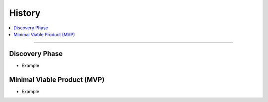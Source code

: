 .. _history:

History
=======

.. contents::
   :local:
   :depth: 1

****

Discovery Phase
---------------

- Example

Minimal Viable Product (MVP)
----------------------------

- Example

